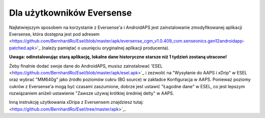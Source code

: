 Dla użytkowników Eversense
********************************
Najłatwiejszym sposobem na korzystanie z Eversense'a i AndroidAPS jest zainstalowanie zmodyfikowanej aplikacji Eversense, która dostępna jest pod adresem <https://github.com/BernhardRo/Esel/blob/master/apk/eversense_cgm_v1.0.409_com.senseonics.gen12androidapp-patched.apk>'_ (należy pamiętać o usunięciu oryginalnej aplikacji producenta). 

**Uwaga: odinstalowując starą aplikację, lokalne dane historyczne starsze niż 1 tydzień zostaną utracone!**

Żeby finalnie dodać swoje dane do AndroidAPS, musisz zainstalować 'ESEL <https://github.com/BernhardRo/Esel/blob/master/apk/esel.apk>`_ i zezwolić na "Wysyłanie do AAPS i xDrip" w ESEL oraz wybrać "MM640g" jako źródło poziomów cukru (BG source) w zakładce Konfiguracja w AAPS. Ponieważ poziomy cukrów z Eversense'a mogą być czasami zaszumione, dobrze jest ustawić "Łagodne dane" w ESEL, co jest lepszym rozwiązaniem aniżeli ustawienie "Zawsze używaj krótkiej średniej delty" w AAPS.

Inną instrukcję użytkowania xDripa z Eversensem znajdziesz tutaj: <https://github.com/BernhardRo/Esel/tree/master/apk>`_.
